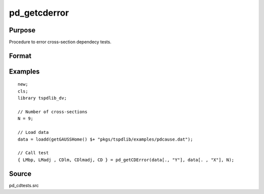 
pd_getcderror
==============================================

Purpose
----------------

Procedure to error cross-section dependecy tests.

Format
----------------
.. function:: { LMbp, LM_adj, CDlm, CDlm_adj, CD } = pd_getcderror(y, x, N)
    :noindexentry:

    :param y: Long format dependent panel data.
    :type y: TNx1 vector

    :param x: Long format independent panel data.
    :type x: TNx1 vector
    
    :param N: Number of cross-sections.
    :type N: Scalar

    :return LMbp: LM test of Breusch and Pagan (1980).
    :rtype LMbp: Dataframe

    :return LM_adj: Bias corrected LM test of Pesaran et al. (2008).
    :rtype LM_adj: Dataframe

    :return CDlm: CDlm test of Pesaran (2004, 2020).
    :rtype CDlm: Dataframe

    :return CDlm_adj: Bias corrected CDlm test of Baltagi, Feng, Kao (2012).
    :rtype CDlm_adj: Dataframe

    :return CD: CD test of Pesaran (2004, 2020).
    :rtype CD: Dataframe

Examples
--------

::

  new;
  cls;
  library tspdlib_dv;

  // Number of cross-sections
  N = 9;      

  // Load data
  data = loadd(getGAUSSHome() $+ "pkgs/tspdlib/examples/pdcause.dat");

  // Call test
  { LMbp, LMadj , CDlm, CDlmadj, CD } = pd_getCDError(data[., "Y"], data[. , "X"], N);

Source
------

pd_cdtests.src


